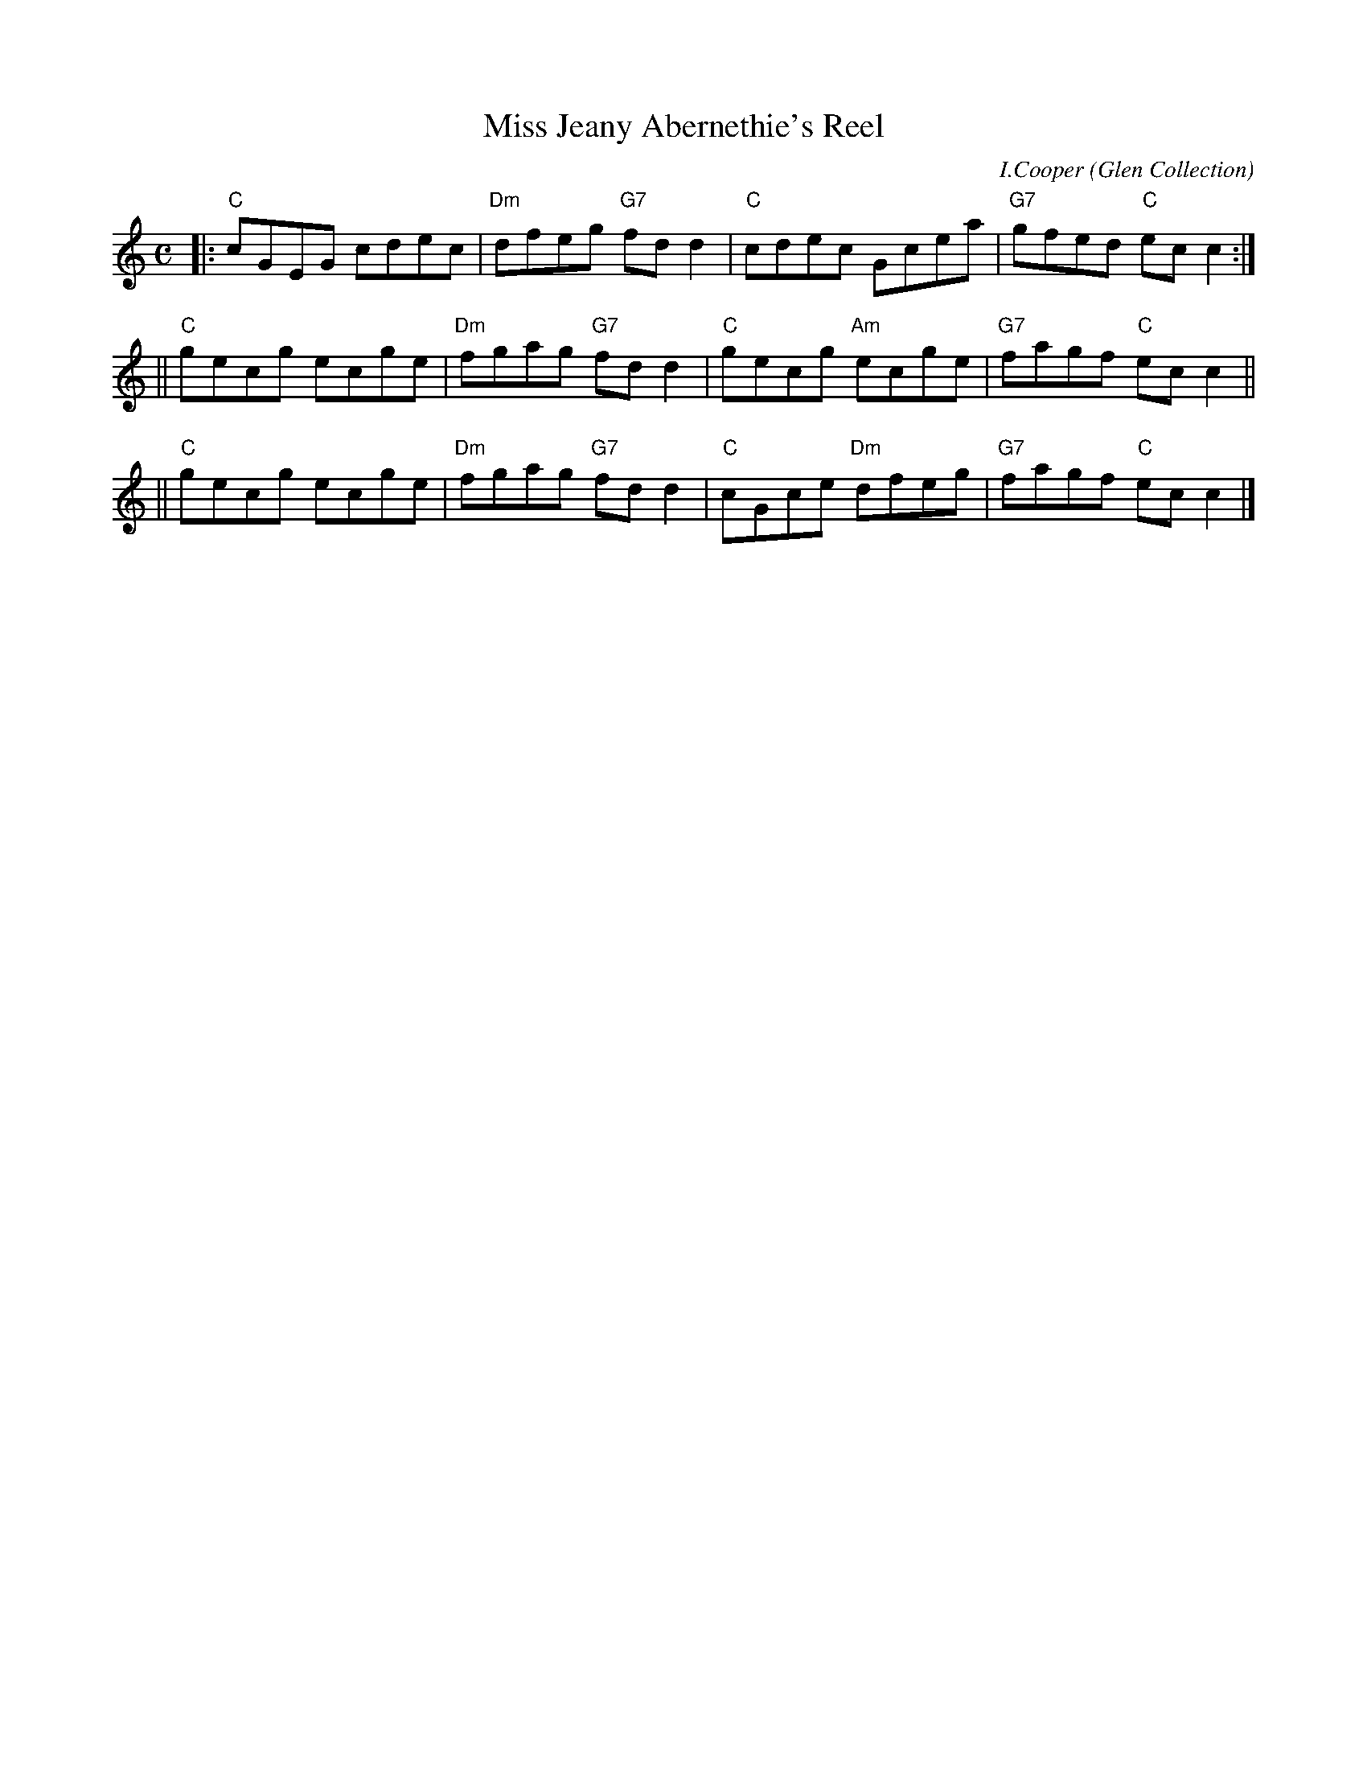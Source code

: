 X:37081
T:Miss Jeany Abernethie's Reel
C:I.Cooper
O:Glen Collection
R:reel (originally strathspey)
B:RSCDS 37-8(a)
Z:1997 converted to reel by John Chambers <jc:trillian.mit.edu>
M:C
L:1/8
%
K:C
|: "C"cGEG cdec | "Dm"dfeg "G7"fdd2 | "C"cdec     Gcea | "G7"gfed "C"ecc2 :|
|| "C"gecg ecge | "Dm"fgag "G7"fdd2 | "C"gecg "Am"ecge | "G7"fagf "C"ecc2 ||
|| "C"gecg ecge | "Dm"fgag "G7"fdd2 | "C"cGce "Dm"dfeg | "G7"fagf "C"ecc2 |]
